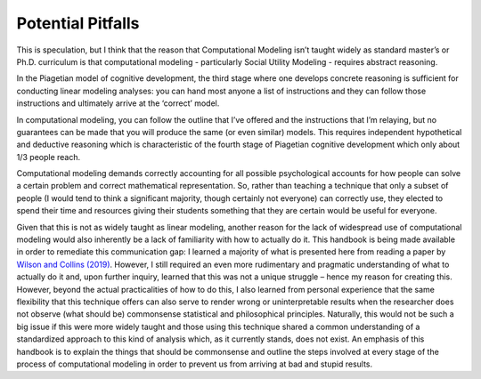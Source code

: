 Potential Pitfalls
**************

.. article-info::
    :avatar: dnl_plastic.png
    :avatar-link: https://www.decisionneurosciencelab.com/
    :avatar-outline: muted
    :author: Elijah Galvan
    :date: September 1, 2023
    :read-time: 3 min read
    :class-container: sd-p-2 sd-outline-muted sd-rounded-1

.. _Wilson and Collins (2019): https://elifesciences.org/articles/49547

This is speculation, but I think that the reason that Computational Modeling isn’t taught widely as standard master’s or Ph.D. curriculum is that computational modeling - particularly Social Utility Modeling - requires abstract reasoning. 

In the Piagetian model of cognitive development, the third stage where one develops concrete reasoning is sufficient for conducting linear modeling analyses: you can hand most anyone a list of instructions and they can follow those instructions and ultimately arrive at the ‘correct’ model. 

In computational modeling, you can follow the outline that I’ve offered and the instructions that I’m relaying, but no guarantees can be made that you will produce the same (or even similar) models. 
This requires independent hypothetical and deductive reasoning which is characteristic of the fourth stage of Piagetian cognitive development which only about 1/3 people reach. 

Computational modeling demands correctly accounting for all possible psychological accounts for how people can solve a certain problem and correct mathematical representation. 
So, rather than teaching a technique that only a subset of people (I would tend to think a significant majority, though certainly not everyone) can correctly use, they elected to spend their time and resources giving their students something that they are certain would be useful for everyone. 

Given that this is not as widely taught as linear modeling, another reason for the lack of widespread use of computational modeling would also inherently be a lack of familiarity with how to actually do it. 
This handbook is being made available in order to remediate this communication gap: I learned a majority of what is presented here from reading a paper by `Wilson and Collins (2019)`_. 
However, I still required an even more rudimentary and pragmatic understanding of what to actually do it and, upon further inquiry, learned that this was not a unique struggle – hence my reason for creating this. 
However, beyond the actual practicalities of how to do this, I also learned from personal experience that the same flexibility that this technique offers can also serve to render wrong or uninterpretable results when the researcher does not observe (what should be) commonsense statistical and philosophical principles. 
Naturally, this would not be such a big issue if this were more widely taught and those using this technique shared a common understanding of a standardized approach to this kind of analysis which, as it currently stands, does not exist. 
An emphasis of this handbook is to explain the things that should be commonsense and outline the steps involved at every stage of the process of computational modeling in order to prevent us from arriving at bad and stupid results.
